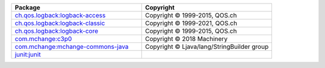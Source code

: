 .. list-table::
   :widths: 50 50
   :header-rows: 1
   :class: licenses

   * - Package
     - Copyright

   * - `ch.qos.logback:logback-access <https://mvnrepository.com/artifact/ch.qos.logback/logback-access/1.2.10>`__
     - Copyright © 1999-2015, QOS.ch

   * - `ch.qos.logback:logback-classic <https://mvnrepository.com/artifact/ch.qos.logback/logback-classic/1.2.10>`__
     - Copyright © 1999-2021, QOS.ch

   * - `ch.qos.logback:logback-core <https://mvnrepository.com/artifact/ch.qos.logback/logback-core/1.2.10>`__
     - Copyright © 1999-2015, QOS.ch

   * - `com.mchange:c3p0 <https://mvnrepository.com/artifact/com.mchange/c3p0/0.9.5.4>`__
     - Copyright © 2018 Machinery

   * - `com.mchange:mchange-commons-java <https://mvnrepository.com/artifact/com.mchange/mchange-commons-java/0.2.15>`__
     - Copyright © Ljava/lang/StringBuilder group

   * - `junit:junit <https://mvnrepository.com/artifact/junit/junit/4.13.2>`__
     -
